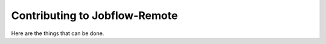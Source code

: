 .. _devindex:

##############################
Contributing to Jobflow-Remote
##############################

Here are the things that can be done.